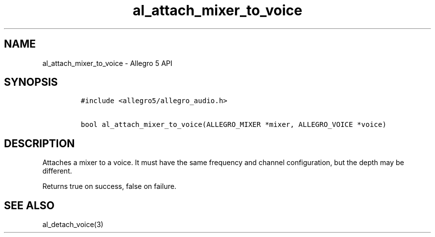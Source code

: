 .\" Automatically generated by Pandoc 2.11.4
.\"
.TH "al_attach_mixer_to_voice" "3" "" "Allegro reference manual" ""
.hy
.SH NAME
.PP
al_attach_mixer_to_voice - Allegro 5 API
.SH SYNOPSIS
.IP
.nf
\f[C]
#include <allegro5/allegro_audio.h>

bool al_attach_mixer_to_voice(ALLEGRO_MIXER *mixer, ALLEGRO_VOICE *voice)
\f[R]
.fi
.SH DESCRIPTION
.PP
Attaches a mixer to a voice.
It must have the same frequency and channel configuration, but the depth
may be different.
.PP
Returns true on success, false on failure.
.SH SEE ALSO
.PP
al_detach_voice(3)
